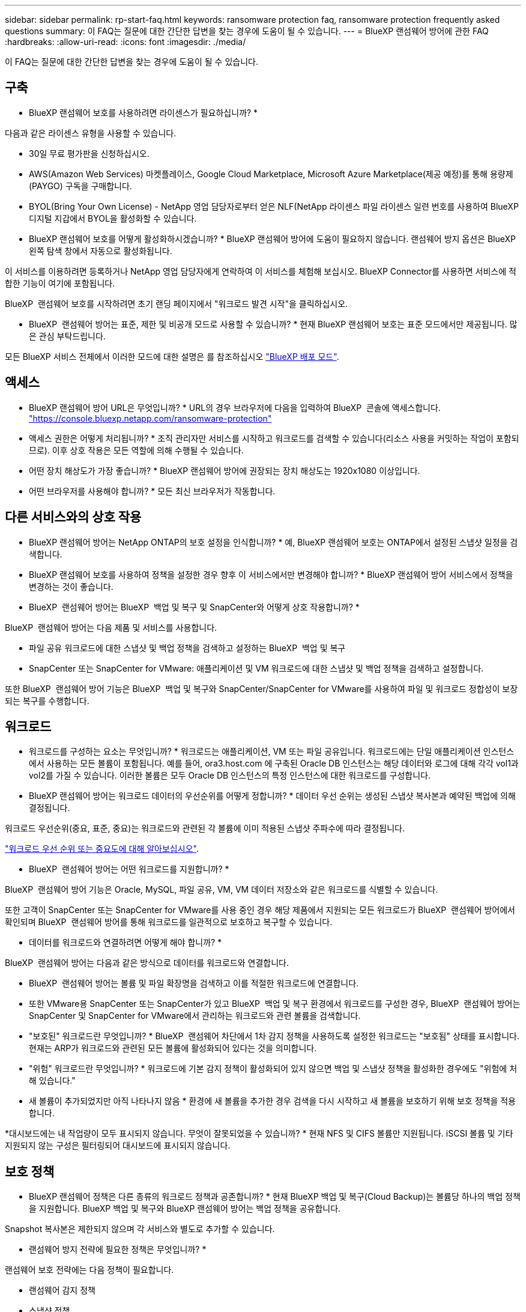 ---
sidebar: sidebar 
permalink: rp-start-faq.html 
keywords: ransomware protection faq, ransomware protection frequently asked questions 
summary: 이 FAQ는 질문에 대한 간단한 답변을 찾는 경우에 도움이 될 수 있습니다. 
---
= BlueXP 랜섬웨어 방어에 관한 FAQ
:hardbreaks:
:allow-uri-read: 
:icons: font
:imagesdir: ./media/


[role="lead"]
이 FAQ는 질문에 대한 간단한 답변을 찾는 경우에 도움이 될 수 있습니다.



== 구축

* BlueXP 랜섬웨어 보호를 사용하려면 라이센스가 필요하십니까? *

다음과 같은 라이센스 유형을 사용할 수 있습니다.

* 30일 무료 평가판을 신청하십시오.
* AWS(Amazon Web Services) 마켓플레이스, Google Cloud Marketplace, Microsoft Azure Marketplace(제공 예정)를 통해 용량제(PAYGO) 구독을 구매합니다.
* BYOL(Bring Your Own License) - NetApp 영업 담당자로부터 얻은 NLF(NetApp 라이센스 파일 라이센스 일련 번호를 사용하여 BlueXP 디지털 지갑에서 BYOL을 활성화할 수 있습니다.


* BlueXP 랜섬웨어 보호를 어떻게 활성화하시겠습니까? *
BlueXP 랜섬웨어 방어에 도움이 필요하지 않습니다. 랜섬웨어 방지 옵션은 BlueXP 왼쪽 탐색 창에서 자동으로 활성화됩니다.

이 서비스를 이용하려면 등록하거나 NetApp 영업 담당자에게 연락하여 이 서비스를 체험해 보십시오. BlueXP Connector를 사용하면 서비스에 적합한 기능이 여기에 포함됩니다.

BlueXP  랜섬웨어 보호를 시작하려면 초기 랜딩 페이지에서 "워크로드 발견 시작"을 클릭하십시오.

* BlueXP  랜섬웨어 방어는 표준, 제한 및 비공개 모드로 사용할 수 있습니까? * 현재 BlueXP 랜섬웨어 보호는 표준 모드에서만 제공됩니다. 많은 관심 부탁드립니다.

모든 BlueXP 서비스 전체에서 이러한 모드에 대한 설명은 를 참조하십시오 https://docs.netapp.com/us-en/bluexp-setup-admin/concept-modes.html["BlueXP 배포 모드"^].



== 액세스

* BlueXP 랜섬웨어 방어 URL은 무엇입니까? * URL의 경우 브라우저에 다음을 입력하여 BlueXP  콘솔에 액세스합니다. https://console.bluexp.netapp.com/["https://console.bluexp.netapp.com/ransomware-protection"^]

* 액세스 권한은 어떻게 처리됩니까? * 조직 관리자만 서비스를 시작하고 워크로드를 검색할 수 있습니다(리소스 사용을 커밋하는 작업이 포함되므로). 이후 상호 작용은 모든 역할에 의해 수행될 수 있습니다.

* 어떤 장치 해상도가 가장 좋습니까? * BlueXP 랜섬웨어 방어에 권장되는 장치 해상도는 1920x1080 이상입니다.

* 어떤 브라우저를 사용해야 합니까? * 모든 최신 브라우저가 작동합니다.



== 다른 서비스와의 상호 작용

* BlueXP 랜섬웨어 방어는 NetApp ONTAP의 보호 설정을 인식합니까? *
예, BlueXP 랜섬웨어 보호는 ONTAP에서 설정된 스냅샷 일정을 검색합니다.

* BlueXP 랜섬웨어 보호를 사용하여 정책을 설정한 경우 향후 이 서비스에서만 변경해야 합니까? *
BlueXP 랜섬웨어 방어 서비스에서 정책을 변경하는 것이 좋습니다.

* BlueXP  랜섬웨어 방어는 BlueXP  백업 및 복구 및 SnapCenter와 어떻게 상호 작용합니까? *

BlueXP  랜섬웨어 방어는 다음 제품 및 서비스를 사용합니다.

* 파일 공유 워크로드에 대한 스냅샷 및 백업 정책을 검색하고 설정하는 BlueXP  백업 및 복구
* SnapCenter 또는 SnapCenter for VMware: 애플리케이션 및 VM 워크로드에 대한 스냅샷 및 백업 정책을 검색하고 설정합니다.


또한 BlueXP  랜섬웨어 방어 기능은 BlueXP  백업 및 복구와 SnapCenter/SnapCenter for VMware를 사용하여 파일 및 워크로드 정합성이 보장되는 복구를 수행합니다.



== 워크로드

* 워크로드를 구성하는 요소는 무엇입니까? * 워크로드는 애플리케이션, VM 또는 파일 공유입니다. 워크로드에는 단일 애플리케이션 인스턴스에서 사용하는 모든 볼륨이 포함됩니다. 예를 들어, ora3.host.com 에 구축된 Oracle DB 인스턴스는 해당 데이터와 로그에 대해 각각 vol1과 vol2를 가질 수 있습니다. 이러한 볼륨은 모두 Oracle DB 인스턴스의 특정 인스턴스에 대한 워크로드를 구성합니다.

* BlueXP 랜섬웨어 방어는 워크로드 데이터의 우선순위를 어떻게 정합니까? *
데이터 우선 순위는 생성된 스냅샷 복사본과 예약된 백업에 의해 결정됩니다.

워크로드 우선순위(중요, 표준, 중요)는 워크로드와 관련된 각 볼륨에 이미 적용된 스냅샷 주파수에 따라 결정됩니다.

link:rp-use-protect.html["워크로드 우선 순위 또는 중요도에 대해 알아보십시오"].

* BlueXP  랜섬웨어 방어는 어떤 워크로드를 지원합니까? *

BlueXP  랜섬웨어 방어 기능은 Oracle, MySQL, 파일 공유, VM, VM 데이터 저장소와 같은 워크로드를 식별할 수 있습니다.

또한 고객이 SnapCenter 또는 SnapCenter for VMware를 사용 중인 경우 해당 제품에서 지원되는 모든 워크로드가 BlueXP  랜섬웨어 방어에서 확인되며 BlueXP  랜섬웨어 방어를 통해 워크로드를 일관적으로 보호하고 복구할 수 있습니다.

* 데이터를 워크로드와 연결하려면 어떻게 해야 합니까? *

BlueXP  랜섬웨어 방어는 다음과 같은 방식으로 데이터를 워크로드와 연결합니다.

* BlueXP  랜섬웨어 방어는 볼륨 및 파일 확장명을 검색하고 이를 적절한 워크로드에 연결합니다.
* 또한 VMware용 SnapCenter 또는 SnapCenter가 있고 BlueXP  백업 및 복구 환경에서 워크로드를 구성한 경우, BlueXP  랜섬웨어 방어는 SnapCenter 및 SnapCenter for VMware에서 관리하는 워크로드와 관련 볼륨을 검색합니다.


* "보호된" 워크로드란 무엇입니까? * BlueXP  랜섬웨어 차단에서 1차 감지 정책을 사용하도록 설정한 워크로드는 "보호됨" 상태를 표시합니다. 현재는 ARP가 워크로드와 관련된 모든 볼륨에 활성화되어 있다는 것을 의미합니다.

* "위험" 워크로드란 무엇입니까? * 워크로드에 기본 감지 정책이 활성화되어 있지 않으면 백업 및 스냅샷 정책을 활성화한 경우에도 "위험에 처해 있습니다."

* 새 볼륨이 추가되었지만 아직 나타나지 않음 * 환경에 새 볼륨을 추가한 경우 검색을 다시 시작하고 새 볼륨을 보호하기 위해 보호 정책을 적용합니다.

*대시보드에는 내 작업량이 모두 표시되지 않습니다. 무엇이 잘못되었을 수 있습니까? * 현재 NFS 및 CIFS 볼륨만 지원됩니다. iSCSI 볼륨 및 기타 지원되지 않는 구성은 필터링되어 대시보드에 표시되지 않습니다.



== 보호 정책

* BlueXP 랜섬웨어 정책은 다른 종류의 워크로드 정책과 공존합니까? *
현재 BlueXP 백업 및 복구(Cloud Backup)는 볼륨당 하나의 백업 정책을 지원합니다. BlueXP 백업 및 복구와 BlueXP 랜섬웨어 방어는 백업 정책을 공유합니다.

Snapshot 복사본은 제한되지 않으며 각 서비스와 별도로 추가할 수 있습니다.

* 랜섬웨어 방지 전략에 필요한 정책은 무엇입니까? *

랜섬웨어 보호 전략에는 다음 정책이 필요합니다.

* 랜섬웨어 감지 정책
* 스냅샷 정책


BlueXP  랜섬웨어 방지 전략에서 백업 정책이 필요하지 않습니다.

* BlueXP 랜섬웨어 방어는 NetApp ONTAP의 보호 설정을 인식합니까? *

예. BlueXP  랜섬웨어 방어는 ONTAP에 설정된 스냅샷 일정과 검색된 워크로드의 모든 볼륨에서 ARP 및 FPolicy가 활성화되는지 여부를 검색합니다. 대시보드의 처음에 표시되는 정보는 다른 NetApp 솔루션 및 제품에서 집계됩니다.

* BlueXP  랜섬웨어 방어는 BlueXP  백업 및 복구와 SnapCenter에 이미 적용된 정책을 인식하고 있습니까? *

예, BlueXP  백업 및 복구 또는 SnapCenter에서 관리되는 워크로드가 있는 경우 해당 제품에서 관리되는 정책이 BlueXP  랜섬웨어 방어에 적용됩니다.

* BlueXP  백업 및 복구 및/또는 SnapCenter에서 이월된 정책을 수정할 수 있습니까? *

아니요, BlueXP  랜섬웨어 보호 내에서 BlueXP  백업 및 복구 또는 SnapCenter로 관리되는 정책을 수정할 수 없습니다. BlueXP  백업 및 복구 또는 SnapCenter에서 이러한 정책에 대한 변경 사항을 관리합니다.

* ONTAP에서 정책이 있는 경우(ARP, FPolicy 및 스냅샷과 같은 시스템 관리자에서 이미 활성화됨) BlueXP  랜섬웨어 보호에서 변경된 정책입니까? *

아니요 BlueXP  랜섬웨어 방어 기능은 ONTAP의 기존 감지 정책(ARP, FPolicy 설정)을 수정하지 않습니다.

* BlueXP  랜섬웨어 방지에 등록한 후 BlueXP  백업 및 복구 또는 SnapCenter에 새로운 정책을 추가하면 어떻게 됩니까? *

BlueXP  랜섬웨어 방어는 BlueXP  백업 및 복구 또는 SnapCenter에서 생성된 모든 새로운 정책을 인식합니다.

* ONTAP에서 정책을 변경할 수 있습니까? *

예, BlueXP  랜섬웨어 방어에서 ONTAP의 정책을 변경할 수 있습니다. BlueXP  랜섬웨어 보호에서 새로운 정책을 생성하여 워크로드에 적용할 수도 있습니다. 이 동작은 기존 ONTAP 정책을 BlueXP  랜섬웨어 보호에서 생성된 정책으로 대체합니다.

* 정책을 비활성화할 수 있습니까? *

System Manager UI, API 또는 CLI를 사용하여 감지 정책에서 ARP를 사용하지 않도록 설정할 수 있습니다.

FPolicy 및 백업 정책은 포함되지 않은 다른 정책을 적용하여 사용하지 않도록 설정할 수 있습니다.
